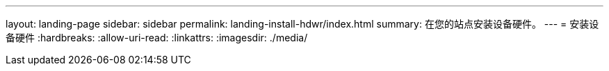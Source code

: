 ---
layout: landing-page 
sidebar: sidebar 
permalink: landing-install-hdwr/index.html 
summary: 在您的站点安装设备硬件。 
---
= 安装设备硬件
:hardbreaks:
:allow-uri-read: 
:linkattrs: 
:imagesdir: ./media/


